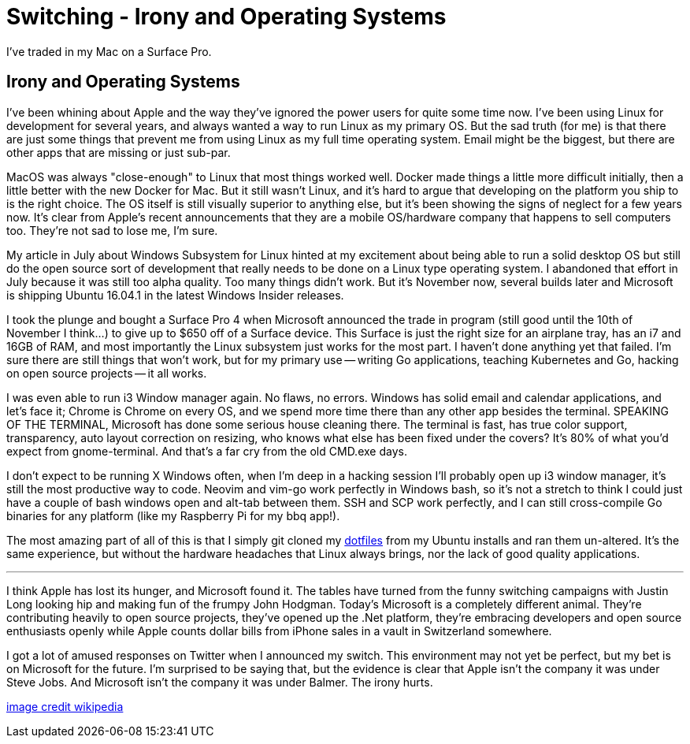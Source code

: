 = Switching - Irony and Operating Systems 
:date: 2016/11/07 
:draft: false
:keywords: Apple, Microsoft, Mac, Windows
:description: Moving to Windows
:slug: switching-irony-and-operating-systems 
:image_url: images/uploads/491f01dbe9a745aeba4d880c28550af6.png   
:image_credit: Switching - Irony and Operating Systems   
:image_credit_url: '#' 

I've traded in my Mac on a Surface Pro.

== Irony and Operating Systems

I've been whining about Apple and the way they've ignored the power users for quite some time now.
I've been using Linux for development for several years, and always wanted a way to run Linux as my primary OS.
But the sad truth (for me) is that there are just some things that prevent me from using Linux as my full time operating system.
Email might be the biggest, but there are other apps that are missing or just sub-par.

MacOS was always "close-enough" to Linux that most things worked well.
Docker made things a little more difficult initially, then a little better with the new Docker for Mac.
But it still wasn't Linux, and it's hard to argue that developing on the platform you ship to is the right choice.
The OS itself is still visually superior to anything else, but it's been showing the signs of neglect for a few years now.
It's clear from Apple's recent announcements that they are a mobile OS/hardware company that happens to sell computers too.
They're not sad to lose me, I'm sure.

My article in July about Windows Subsystem for Linux hinted at my excitement about being able to run a solid desktop OS but still do the open source sort of development that really needs to be done on a Linux type operating system.
I abandoned that effort in July because it was still too alpha quality.
Too many things didn't work.
But it's November now, several builds later and Microsoft is shipping Ubuntu 16.04.1 in the latest Windows Insider releases.

I took the plunge and bought a Surface Pro 4 when Microsoft announced the trade in program (still good until the 10th of November I think...) to give up to $650 off of a Surface device.
This Surface is just the right size for an airplane tray, has an i7 and 16GB of RAM, and most importantly the Linux subsystem just works for the most part.
I haven't done anything yet that failed.
I'm sure there are still things that won't work, but for my primary use -- writing Go applications, teaching Kubernetes and Go, hacking on open source projects -- it all works.

I was even able to run i3 Window manager again.
No flaws, no errors.
Windows has solid email and calendar applications, and let's face it;
Chrome is Chrome on every OS, and we spend more time there than any other app besides the terminal.
SPEAKING OF THE TERMINAL, Microsoft has done some serious house cleaning there.
The terminal is fast, has true color support, transparency, auto layout correction on resizing, who knows what else has been fixed under the covers?
It's 80% of what you'd expect from gnome-terminal.
And that's a far cry from the old CMD.exe days.

I don't expect to be running X Windows often, when I'm deep in a hacking session I'll probably open up i3 window manager, it's still the most productive way to code.
Neovim and vim-go work perfectly in Windows bash, so it's not a stretch to think I could just have a couple of bash windows open and alt-tab between them.
SSH and SCP work perfectly, and I can still cross-compile Go binaries for any platform (like my Raspberry Pi for my bbq app!).

The most amazing part of all of this is that I simply git cloned my https://github.com/bketelsen/dotfiles[dotfiles] from my Ubuntu installs and ran them un-altered.
It's the same experience, but without the hardware headaches that Linux always brings, nor the lack of good quality applications.

'''

I think Apple has lost its hunger, and Microsoft found it.
The tables have turned from the funny switching campaigns with Justin Long looking hip and making fun of the frumpy John Hodgman.
Today's Microsoft is a completely different animal.
They're contributing heavily to open source projects, they've opened up the .Net platform, they're embracing developers and open source enthusiasts openly while Apple counts dollar bills from iPhone sales in a vault in Switzerland somewhere.

I got a lot of amused responses on Twitter when I announced my switch.
This environment may not yet be perfect, but my bet is on Microsoft for the future.
I'm surprised to be saying that, but the evidence is clear that Apple isn't the company it was under Steve Jobs.
And Microsoft isn't the company it was under Balmer.
The irony hurts.

https://en.wikipedia.org/w/index.php?curid=26608065[image credit wikipedia]
